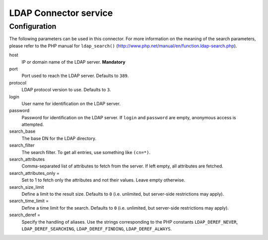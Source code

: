 ======================
LDAP Connector service
======================

.. only:: html

        :Classification:
                <extension key>

        :Version:
                |release|

        :Language:
                en

        :Description:
                Utility service for connecting to a LDAP server, using a standardized connector

        :Copyright:
                2013

        :Author:
                François Suter (Cobweb)

        :Email:
                fsuter@cobweb.ch

        :License:
                This document is published under the Open Content License
                available from http://www.opencontent.org/opl.shtml

        :Rendered:
                |today|

        The content of this document is related to TYPO3,
        a GNU/GPL CMS/Framework available from `www.typo3.org <http://www.typo3.org/>`_.

Configuration
=============

The following parameters can be used in this connector. For more information on the meaning
of the search parameters, please refer to the PHP manual for ``ldap_search()``
(http://www.php.net/manual/en/function.ldap-search.php).

host
  IP or domain name of the LDAP server. **Mandatory**

port
  Port used to reach the LDAP server. Defaults to ``389``.

protocol
  LDAP protocol version to use. Defaults to ``3``.

login
  User name for identification on the LDAP server.

password
  Password for identification on the LDAP server. If ``login`` and ``password`` are empty,
  anonymous access is attempted.

search_base
  The base DN for the LDAP directory.

search_filter
  The search filter. To get all entries, use something like ``(cn=*)``.

search_attributes
  Comma-separated list of attributes to fetch from the server. If left empty, all attributes are fetched.

search_attributes_only =
  Set to 1 to fetch only the attributes and not their values. Leave empty otherwise.

search_size_limit
  Define a limit to the result size. Defaults to ``0`` (i.e. unlimited, but server-side restrictions may apply).

search_time_limit =
  Define a time limit for the search. Defaults to ``0`` (i.e. unlimited, but server-side restrictions may apply).

search_deref =
  Specify the handling of aliases. Use the strings corresponding to the PHP constants
  ``LDAP_DEREF_NEVER``, ``LDAP_DEREF_SEARCHING``, ``LDAP_DEREF_FINDING``, ``LDAP_DEREF_ALWAYS``.
